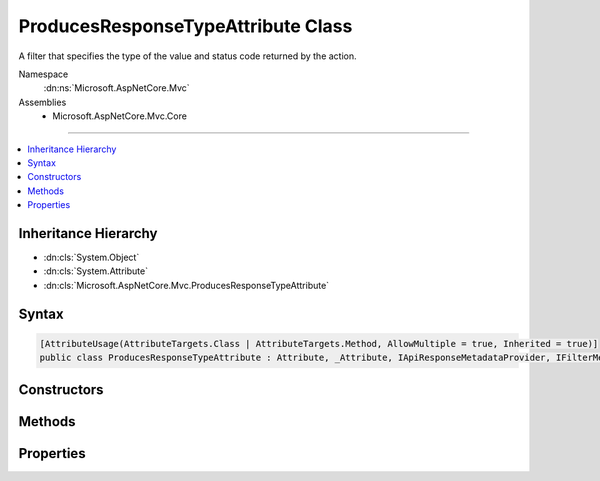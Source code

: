 

ProducesResponseTypeAttribute Class
===================================






A filter that specifies the type of the value and status code returned by the action.


Namespace
    :dn:ns:`Microsoft.AspNetCore.Mvc`
Assemblies
    * Microsoft.AspNetCore.Mvc.Core

----

.. contents::
   :local:



Inheritance Hierarchy
---------------------


* :dn:cls:`System.Object`
* :dn:cls:`System.Attribute`
* :dn:cls:`Microsoft.AspNetCore.Mvc.ProducesResponseTypeAttribute`








Syntax
------

.. code-block:: csharp

    [AttributeUsage(AttributeTargets.Class | AttributeTargets.Method, AllowMultiple = true, Inherited = true)]
    public class ProducesResponseTypeAttribute : Attribute, _Attribute, IApiResponseMetadataProvider, IFilterMetadata








.. dn:class:: Microsoft.AspNetCore.Mvc.ProducesResponseTypeAttribute
    :hidden:

.. dn:class:: Microsoft.AspNetCore.Mvc.ProducesResponseTypeAttribute

Constructors
------------

.. dn:class:: Microsoft.AspNetCore.Mvc.ProducesResponseTypeAttribute
    :noindex:
    :hidden:

    
    .. dn:constructor:: Microsoft.AspNetCore.Mvc.ProducesResponseTypeAttribute.ProducesResponseTypeAttribute(System.Type, System.Int32)
    
        
    
        
        Initializes an instance of :any:`Microsoft.AspNetCore.Mvc.ProducesResponseTypeAttribute`\.
    
        
    
        
        :param type: The :dn:prop:`Microsoft.AspNetCore.Mvc.ProducesResponseTypeAttribute.Type` of object that is going to be written in the response.
        
        :type type: System.Type
    
        
        :param statusCode: The HTTP response status code.
        
        :type statusCode: System.Int32
    
        
        .. code-block:: csharp
    
            public ProducesResponseTypeAttribute(Type type, int statusCode)
    

Methods
-------

.. dn:class:: Microsoft.AspNetCore.Mvc.ProducesResponseTypeAttribute
    :noindex:
    :hidden:

    
    .. dn:method:: Microsoft.AspNetCore.Mvc.ProducesResponseTypeAttribute.Microsoft.AspNetCore.Mvc.ApiExplorer.IApiResponseMetadataProvider.SetContentTypes(Microsoft.AspNetCore.Mvc.Formatters.MediaTypeCollection)
    
        
    
        
        :type contentTypes: Microsoft.AspNetCore.Mvc.Formatters.MediaTypeCollection
    
        
        .. code-block:: csharp
    
            void IApiResponseMetadataProvider.SetContentTypes(MediaTypeCollection contentTypes)
    

Properties
----------

.. dn:class:: Microsoft.AspNetCore.Mvc.ProducesResponseTypeAttribute
    :noindex:
    :hidden:

    
    .. dn:property:: Microsoft.AspNetCore.Mvc.ProducesResponseTypeAttribute.StatusCode
    
        
    
        
        Gets or sets the HTTP status code of the response.
    
        
        :rtype: System.Int32
    
        
        .. code-block:: csharp
    
            public int StatusCode { get; set; }
    
    .. dn:property:: Microsoft.AspNetCore.Mvc.ProducesResponseTypeAttribute.Type
    
        
    
        
        Gets or sets the type of the value returned by an action.
    
        
        :rtype: System.Type
    
        
        .. code-block:: csharp
    
            public Type Type { get; set; }
    

